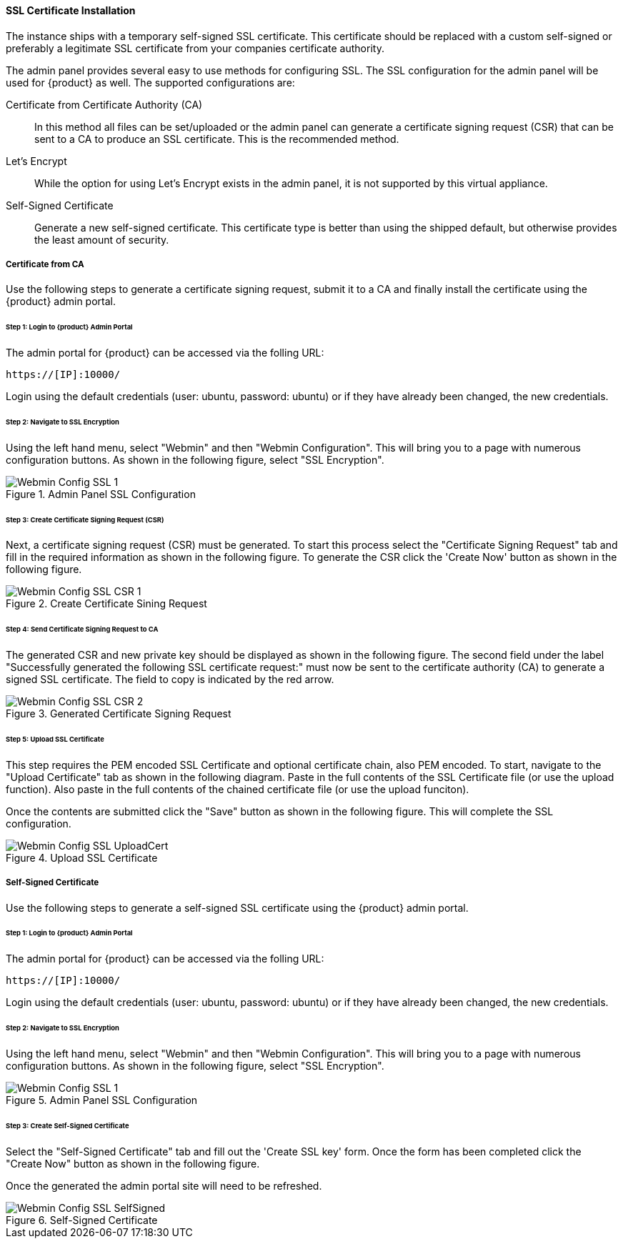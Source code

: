 
==== SSL Certificate Installation

The instance ships with a temporary self-signed SSL certificate.
This certificate should be replaced with a custom self-signed or preferably a legitimate 
SSL certificate from your companies certificate authority.

The admin panel provides several easy to use methods for configuring SSL.
The SSL configuration for the admin panel will be used for {product} as well.
The supported configurations are:

Certificate from Certificate Authority (CA)::
    In this method all files can be set/uploaded or the admin panel can
    generate a certificate signing request (CSR) that can be sent to a
    CA to produce an SSL certificate.
    This is the recommended method.

Let's Encrypt::
    While the option for using Let's Encrypt exists in the admin panel,
    it is not supported by this virtual appliance.

Self-Signed Certificate::
    Generate a new self-signed certificate. 
    This certificate type is better than using the shipped default, but otherwise
    provides the least amount of security.

===== Certificate from CA

Use the following steps to generate a certificate signing request, 
submit it to a CA and finally install the certificate using the {product} admin portal.

====== Step 1: Login to {product} Admin Portal

The admin portal for {product} can be accessed via the folling URL:

  https://[IP]:10000/

Login using the default credentials (user: ubuntu, password: ubuntu) or if they have
already been changed, the new credentials.

====== Step 2: Navigate to SSL Encryption

Using the left hand menu, select "Webmin" and then "Webmin Configuration".
This will bring you to a page with numerous configuration buttons.
As shown in the following figure, select "SSL Encryption".

.Admin Panel SSL Configuration
image::{images}/Install/Webmin_Config_SSL-1.png[]

====== Step 3: Create Certificate Signing Request (CSR)

Next, a certificate signing request (CSR) must be generated.
To start this process select the "Certificate Signing Request" tab and
fill in the required information as shown in the following figure.
To generate the CSR click the 'Create Now' button as shown in the 
following figure.

.Create Certificate Sining Request
image::{images}/Install/Webmin_Config_SSL-CSR-1.png[]

====== Step 4: Send Certificate Signing Request to CA

The generated CSR and new private key should be displayed as shown in the 
following figure.
The second field under the label "Successfully generated the following SSL certificate request:"
must now be sent to the certificate authority (CA) to generate a signed SSL certificate.
The field to copy is indicated by the red arrow.

.Generated Certificate Signing Request
image::{images}/Install/Webmin_Config_SSL-CSR-2.png[]

====== Step 5: Upload SSL Certificate

This step requires the PEM encoded SSL Certificate and optional certificate chain, also PEM encoded.
To start, navigate to the "Upload Certificate" tab as shown in the following diagram.
Paste in the full contents of the SSL Certificate file (or use the upload function).
Also paste in the full contents of the chained certificate file (or use the upload funciton).

Once the contents are submitted click the "Save" button as shown in the following figure.
This will complete the SSL configuration.

.Upload SSL Certificate
image::{images}/Install/Webmin_Config_SSL-UploadCert.png[]

===== Self-Signed Certificate

Use the following steps to generate a self-signed SSL certificate using the 
{product} admin portal.

====== Step 1: Login to {product} Admin Portal

The admin portal for {product} can be accessed via the folling URL:

  https://[IP]:10000/

Login using the default credentials (user: ubuntu, password: ubuntu) or if they have
already been changed, the new credentials.

====== Step 2: Navigate to SSL Encryption

Using the left hand menu, select "Webmin" and then "Webmin Configuration".
This will bring you to a page with numerous configuration buttons.
As shown in the following figure, select "SSL Encryption".

.Admin Panel SSL Configuration
image::{images}/Install/Webmin_Config_SSL-1.png[]

====== Step 3: Create Self-Signed Certificate

Select the "Self-Signed Certificate" tab and fill out the 'Create SSL key' form.
Once the form has been completed click the "Create Now" button as shown in the following
figure.

Once the generated the admin portal site will need to be refreshed.

.Self-Signed Certificate
image::{images}/Install/Webmin_Config_SSL-SelfSigned.png[]
